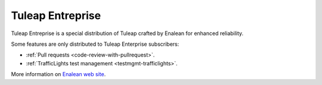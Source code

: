 .. _tuleap-enterprise:

Tuleap Entreprise
=================

Tuleap Entreprise is a special distribution of Tuleap crafted by Enalean for
enhanced reliability.

Some features are only distributed to Tuleap Enterprise subscribers:

* :ref:`Pull requests <code-review-with-pullrequest>`.
* :ref:`TrafficLights test management <testmgmt-trafficlights>`.

More information on `Enalean web site`_.

.. _Enalean web site: https://www.enalean.com/enterprise-solutions
